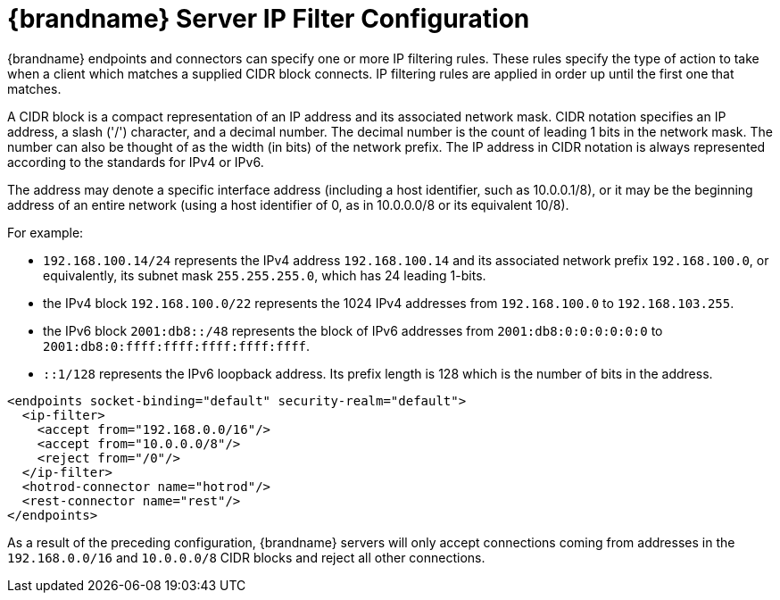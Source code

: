 [id='server_endpoint_ipfilter-{context}']
= {brandname} Server IP Filter Configuration

{brandname} endpoints and connectors can specify one or more IP filtering rules. These rules specify the type of action
to take when a client which matches a supplied CIDR block connects. IP filtering rules are applied in order up until the
first one that matches.

A CIDR block is a compact representation of an IP address and its associated network mask.
CIDR notation specifies an IP address, a slash ('/') character, and a decimal number.
The decimal number is the count of leading 1 bits in the network mask.
The number can also be thought of as the width (in bits) of the network prefix.
The IP address in CIDR notation is always represented according to the standards for IPv4 or IPv6.

The address may denote a specific interface address (including a host identifier, such as 10.0.0.1/8), or it may be the
beginning address of an entire network (using a host identifier of 0, as in 10.0.0.0/8 or its equivalent 10/8).

For example:

* `192.168.100.14/24` represents the IPv4 address `192.168.100.14` and its associated network prefix `192.168.100.0`,
or equivalently, its subnet mask `255.255.255.0`, which has 24 leading 1-bits.
* the IPv4 block `192.168.100.0/22` represents the 1024 IPv4 addresses from `192.168.100.0` to `192.168.103.255`.
* the IPv6 block `2001:db8::/48` represents the block of IPv6 addresses from `2001:db8:0:0:0:0:0:0` to
`2001:db8:0:ffff:ffff:ffff:ffff:ffff`.
* `::1/128` represents the IPv6 loopback address. Its prefix length is 128 which is the number of bits in the address.

[source,xml,options="nowrap",subs=attributes+]
----
<endpoints socket-binding="default" security-realm="default">
  <ip-filter>
    <accept from="192.168.0.0/16"/>
    <accept from="10.0.0.0/8"/>
    <reject from="/0"/>
  </ip-filter>
  <hotrod-connector name="hotrod"/>
  <rest-connector name="rest"/>
</endpoints>
----

As a result of the preceding configuration, {brandname} servers will only accept connections coming from addresses in
the `192.168.0.0/16` and `10.0.0.0/8` CIDR blocks and reject all other connections.

